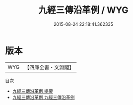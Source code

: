 #+TITLE: 九經三傳沿革例 / WYG
#+DATE: 2015-08-24 22:18:41.362335
* 版本
 |       WYG|【四庫全書・文淵閣】|
目次
 - [[file:KR1g0008_000.txt::000-1a][九經三傳沿革例 提要]]
 - [[file:KR1g0008_001.txt::001-1a][九經三傳沿革例 九經三傳沿革例]]
